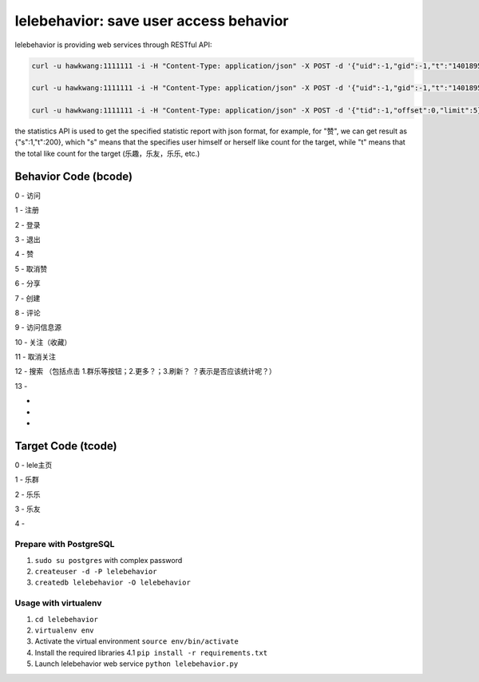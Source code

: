 lelebehavior: save user access behavior
==========================

lelebehavior is providing web services through RESTful API:

.. code-block:: shell

   curl -u hawkwang:1111111 -i -H "Content-Type: application/json" -X POST -d '{"uid":-1,"gid":-1,"t":"1401895865","IP":"127.0.0.1","bcode":0,"tcode":0, "tid":-1 }' http://localhost:5002/behavior/api/v1.0/behaviors

   curl -u hawkwang:1111111 -i -H "Content-Type: application/json" -X POST -d '{"uid":-1,"gid":-1,"t":"1401895865","IP":"127.0.0.1", "bcode":0,"tcode":0, "tid":-1}' http://localhost:5002/behavior/api/v1.0/statistics

   curl -u hawkwang:1111111 -i -H "Content-Type: application/json" -X POST -d '{"tid":-1,"offset":0,"limit":5}' http://localhost:5002/behavior/api/v1.0/allbehaviors

the statistics API is used to get the specified statistic report with json format, for example,
for "赞", we can get result as {"s":1,"t":200}, 
which "s" means that the specifies user himself or herself like count for the target, 
while "t" means that the total like count for the target (乐趣，乐友，乐乐, etc.)

Behavior Code (bcode)
-----------

.. code-block:: shell

0 - 访问

1 - 注册

2 - 登录

3 - 退出

4 - 赞

5 - 取消赞

6 - 分享

7 - 创建

8 - 评论

9 - 访问信息源

10 - 关注（收藏）

11 - 取消关注

12 - 搜索 （包括点击 1.群乐等按钮；2.更多？；3.刷新？   ？表示是否应该统计呢？）

13 - 

-

-

-



Target Code (tcode)
-----------

.. code-block:: shell

0 - lele主页

1 - 乐群

2 - 乐乐

3 - 乐友

4 - 

Prepare with PostgreSQL
^^^^^^^

1. ``sudo su postgres`` with complex password
2. ``createuser -d -P lelebehavior``
3. ``createdb lelebehavior -O lelebehavior``

Usage with virtualenv
^^^^^

1. ``cd lelebehavior``
2. ``virtualenv env``
3. Activate the virtual environment
   ``source env/bin/activate``
4. Install the required libraries
   4.1 ``pip install -r requirements.txt``
5. Launch lelebehavior web service
   ``python lelebehavior.py``

